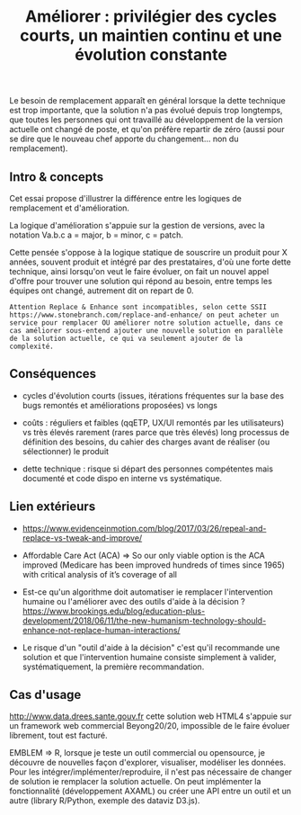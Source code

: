 #+title: Améliorer : privilégier des cycles courts, un maintien continu et une évolution constante

# Source : [[https://bimestriel.framapad.org/p/eig-ameliorer]]

Le besoin de remplacement apparaît en général lorsque la dette
technique est trop importante, que la solution n'a pas évolué depuis
trop longtemps, que toutes les personnes qui ont travaillé au
développement de la version actuelle ont changé de poste, et qu'on
préfère repartir de zéro (aussi pour se dire que le nouveau chef
apporte du changement... non du remplacement).

** Intro & concepts

Cet essai propose d'illustrer la différence entre les logiques de
remplacement et d'amélioration.

La logique d'amélioration s'appuie sur la gestion de versions, avec la
notation Va.b.c a = major, b = minor, c = patch.

Cette pensée s'oppose à la logique statique de souscrire un produit
pour X années, souvent produit et intégré par des prestataires, d'où
une forte dette technique, ainsi lorsqu'on veut le faire évoluer, on
fait un nouvel appel d'offre pour trouver une solution qui répond au
besoin, entre temps les équipes ont changé, autrement dit on repart
de 0.

 : Attention Replace & Enhance sont incompatibles, selon cette SSII
 : https://www.stonebranch.com/replace-and-enhance/ on peut acheter un
 : service pour remplacer OU améliorer notre solution actuelle, dans ce
 : cas améliorer sous-entend ajouter une nouvelle solution en parallèle
 : de la solution actuelle, ce qui va seulement ajouter de la
 : complexité.

** Conséquences

- cycles d'évolution courts (issues, itérations fréquentes sur la base
  des bugs remontés et améliorations proposées) vs longs

- coûts : réguliers et faibles (qqETP, UX/UI remontés par les
  utilisateurs) vs très élevés rarement (rares parce que très élevés)
  long processus de définition des besoins, du cahier des charges
  avant de réaliser (ou sélectionner) le produit

- dette technique : risque si départ des personnes compétentes mais
  documenté et code dispo en interne vs systématique.

** Lien extérieurs

- https://www.evidenceinmotion.com/blog/2017/03/26/repeal-and-replace-vs-tweak-and-improve/

- Affordable Care Act (ACA) => So our only viable option is the ACA
  improved (Medicare has been improved hundreds of times since 1965)
  with critical analysis of it’s coverage of all

- Est-ce qu'un algorithme doit automatiser ie remplacer l'intervention
  humaine ou l'améliorer avec des outils d'aide à la décision ?
  https://www.brookings.edu/blog/education-plus-development/2018/06/11/the-new-humanism-technology-should-enhance-not-replace-human-interactions/

- Le risque d'un "outil d'aide à la décision" c'est qu'il recommande
  une solution et que l'intervention humaine consiste simplement à
  valider, systématiquement, la première recommandation.

** Cas d'usage

http://www.data.drees.sante.gouv.fr cette solution web HTML4 s'appuie
sur un framework web commercial Beyong20/20, impossible de le faire
évoluer librement, tout est facturé.

EMBLEM => R, lorsque je teste un outil commercial ou opensource, je
découvre de nouvelles façon d'explorer, visualiser, modéliser les
données.  Pour les intégrer/implémenter/reproduire, il n'est pas
nécessaire de changer de solution ie remplacer la solution actuelle.
On peut implémenter la fonctionnalité (développement AXAML) ou créer
une API entre un outil et un autre (library R/Python, exemple des
dataviz D3.js).
